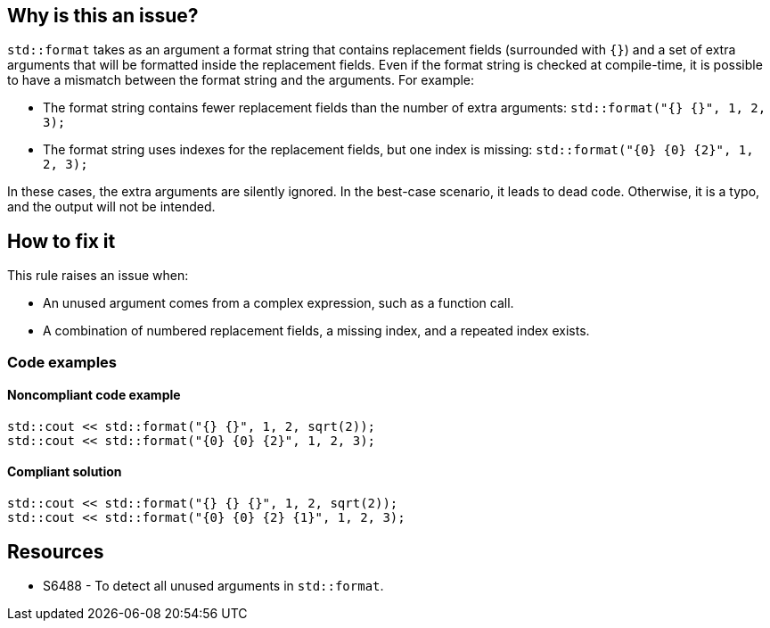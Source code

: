 == Why is this an issue?

`std::format` takes as an argument a format string that contains replacement fields (surrounded with `{}`)
and a set of extra arguments that will be formatted inside the replacement fields.
Even if the format string is checked at compile-time, it is possible to have a mismatch between the format string and the arguments. For example:

* The format string contains fewer replacement fields than the number of extra arguments:
  `std::format("{} {}", 1, 2, 3);`
* The format string uses indexes for the replacement fields, but one index is missing:
  `std::format("{0} {0} {2}", 1, 2, 3);`

In these cases, the extra arguments are silently ignored. In the best-case scenario, it leads to dead code.
Otherwise, it is a typo, and the output will not be intended.

== How to fix it

This rule raises an issue when:

* An unused argument comes from a complex expression, such as a function call.
* A combination of numbered replacement fields, a missing index, and a repeated index exists.


=== Code examples

==== Noncompliant code example

[source,cpp,diff-id=1,diff-type=noncompliant]
----
std::cout << std::format("{} {}", 1, 2, sqrt(2));
std::cout << std::format("{0} {0} {2}", 1, 2, 3);
----

==== Compliant solution
[source,cpp,diff-id=1,diff-type=compliant]
----
std::cout << std::format("{} {} {}", 1, 2, sqrt(2));
std::cout << std::format("{0} {0} {2} {1}", 1, 2, 3);
----

== Resources

* S6488 - To detect all unused arguments in `std::format`.
